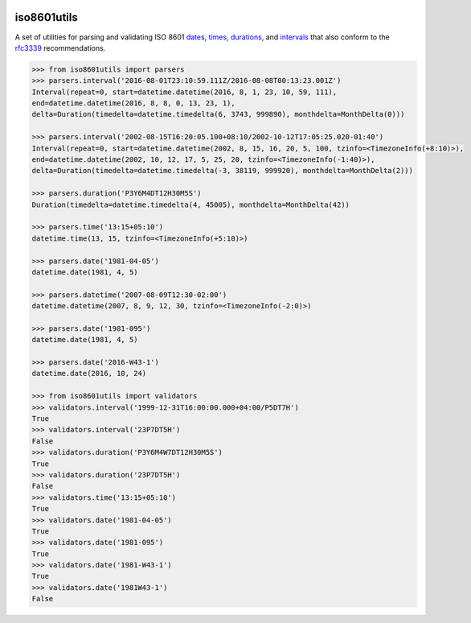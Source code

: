 .. image:: https://img.shields.io/pypi/v/iso8601utils.svg
    :target: https://pypi.python.org/pypi/iso8601utils
.. image:: https://travis-ci.org/silverfernsys/iso8601utils.svg?branch=master
    :target: https://travis-ci.org/silverfernsys/iso8601utils
.. image:: https://codecov.io/gh/silverfernsys/iso8601utils/branch/master/graph/badge.svg
    :target: https://codecov.io/gh/silverfernsys/iso8601utils
.. image:: https://img.shields.io/pypi/l/iso8601utils.svg
    :target: https://pypi.python.org/pypi/iso8601utils
.. image:: https://img.shields.io/pypi/status/iso8601utils.svg
    :target: https://pypi.python.org/pypi/iso8601utils
.. image:: https://img.shields.io/pypi/implementation/iso8601utils.svg
    :target: https://pypi.python.org/pypi/iso8601utils
.. image:: https://img.shields.io/pypi/pyversions/iso8601utils.svg
    :target: https://pypi.python.org/pypi/iso8601utils
.. image:: https://img.shields.io/pypi/format/iso8601utils.svg
    :target: https://pypi.python.org/pypi/iso8601utils
.. image:: https://img.shields.io/librariesio/github/silverfernsys/iso8601utils.svg

iso8601utils
=======================

A set of utilities for parsing and validating ISO 8601 `dates 
<https://en.wikipedia.org/wiki/ISO_8601#Dates>`_, `times 
<https://en.wikipedia.org/wiki/ISO_8601#Times>`_, `durations
<https://en.wikipedia.org/wiki/ISO_8601#Durations>`_, and `intervals
<https://en.wikipedia.org/wiki/ISO_8601#Time_intervals>`_ that also
conform to the `rfc3339 <https://tools.ietf.org/html/rfc3339>`_
recommendations.

.. code:: python

  >>> from iso8601utils import parsers
  >>> parsers.interval('2016-08-01T23:10:59.111Z/2016-08-08T00:13:23.001Z')
  Interval(repeat=0, start=datetime.datetime(2016, 8, 1, 23, 10, 59, 111),
  end=datetime.datetime(2016, 8, 8, 0, 13, 23, 1),
  delta=Duration(timedelta=datetime.timedelta(6, 3743, 999890), monthdelta=MonthDelta(0)))

  >>> parsers.interval('2002-08-15T16:20:05.100+08:10/2002-10-12T17:05:25.020-01:40')
  Interval(repeat=0, start=datetime.datetime(2002, 8, 15, 16, 20, 5, 100, tzinfo=<TimezoneInfo(+8:10)>),
  end=datetime.datetime(2002, 10, 12, 17, 5, 25, 20, tzinfo=<TimezoneInfo(-1:40)>),
  delta=Duration(timedelta=datetime.timedelta(-3, 38119, 999920), monthdelta=MonthDelta(2)))

  >>> parsers.duration('P3Y6M4DT12H30M5S')
  Duration(timedelta=datetime.timedelta(4, 45005), monthdelta=MonthDelta(42))

  >>> parsers.time('13:15+05:10')
  datetime.time(13, 15, tzinfo=<TimezoneInfo(+5:10)>)

  >>> parsers.date('1981-04-05')
  datetime.date(1981, 4, 5)

  >>> parsers.datetime('2007-08-09T12:30-02:00')
  datetime.datetime(2007, 8, 9, 12, 30, tzinfo=<TimezoneInfo(-2:0)>)

  >>> parsers.date('1981-095')
  datetime.date(1981, 4, 5)

  >>> parsers.date('2016-W43-1')
  datetime.date(2016, 10, 24)

  >>> from iso8601utils import validators
  >>> validators.interval('1999-12-31T16:00:00.000+04:00/P5DT7H')
  True
  >>> validators.interval('23P7DT5H')
  False
  >>> validators.duration('P3Y6M4W7DT12H30M5S')
  True
  >>> validators.duration('23P7DT5H')
  False
  >>> validators.time('13:15+05:10')
  True
  >>> validators.date('1981-04-05')
  True
  >>> validators.date('1981-095')
  True
  >>> validators.date('1981-W43-1')
  True
  >>> validators.date('1981W43-1')
  False




